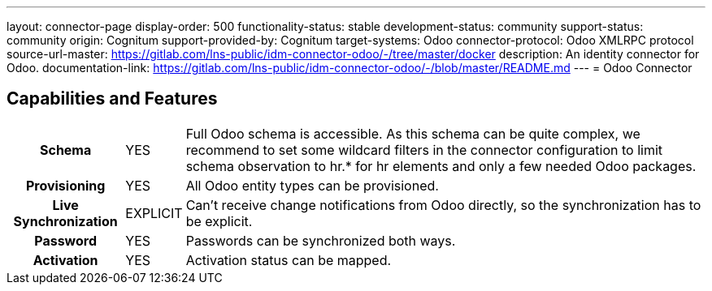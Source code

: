 ---
layout: connector-page
display-order: 500
functionality-status: stable
development-status: community
support-status: community
origin: Cognitum
support-provided-by: Cognitum
target-systems: Odoo
connector-protocol: Odoo XMLRPC protocol
source-url-master: https://gitlab.com/lns-public/idm-connector-odoo/-/tree/master/docker
description: An identity connector for Odoo.
documentation-link: https://gitlab.com/lns-public/idm-connector-odoo/-/blob/master/README.md
---
= Odoo Connector

== Capabilities and Features

[%autowidth,cols="h,1,1"]
|===
| Schema
| YES
| Full Odoo schema is accessible. As this schema can be quite complex, we recommend to set some wildcard filters in the connector configuration to limit schema observation to hr.* for hr elements and only a few needed Odoo packages.

| Provisioning
| YES
| All Odoo entity types can be provisioned.

| Live Synchronization
| EXPLICIT
| Can’t receive change notifications from Odoo directly, so the synchronization has to be explicit.

| Password
| YES
| Passwords can be synchronized both ways.

| Activation
| YES
| Activation status can be mapped.

|===
